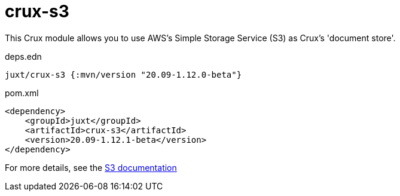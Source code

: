 = crux-s3

This Crux module allows you to use AWS's Simple Storage Service (S3) as Crux's 'document store'.

.deps.edn
[source,clojure]
----
juxt/crux-s3 {:mvn/version "20.09-1.12.0-beta"}
----

.pom.xml
[source,xml]
----
<dependency>
    <groupId>juxt</groupId>
    <artifactId>crux-s3</artifactId>
    <version>20.09-1.12.1-beta</version>
</dependency>
----

For more details, see the https://opencrux.com/reference/s3.html[S3 documentation]
